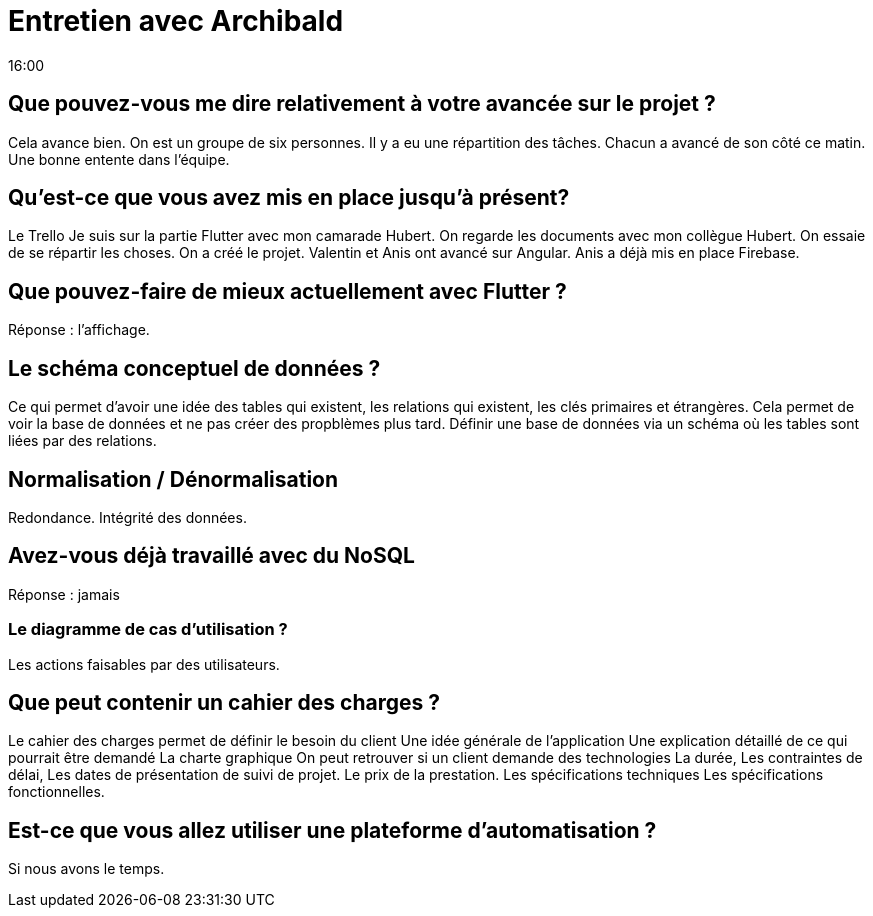 = Entretien avec Archibald
16:00

== Que pouvez-vous me dire relativement à votre avancée sur le projet ?
Cela avance bien. On est un groupe de six personnes. Il y a eu une répartition des tâches. Chacun a avancé de son côté ce matin. Une bonne entente dans l'équipe. 

== Qu'est-ce que vous avez mis en place jusqu'à présent?
Le Trello 
Je suis sur la partie Flutter avec mon camarade Hubert. 
On regarde les documents avec mon collègue Hubert.
On essaie de se répartir les choses. 
On a créé le projet.
Valentin et Anis ont avancé sur Angular. 
Anis a déjà mis en place Firebase.


== Que pouvez-faire de mieux actuellement avec Flutter ?
Réponse : l'affichage. 

== Le schéma conceptuel de données ? 
Ce qui permet d'avoir une idée des tables qui existent, les relations qui existent, les clés primaires et étrangères. Cela permet de voir la base de données et ne pas créer des propblèmes plus tard. 
Définir une base de données via un schéma où les tables sont liées par des relations.

== Normalisation / Dénormalisation 
Redondance. 
Intégrité des données.

== Avez-vous déjà travaillé avec du NoSQL 
Réponse : jamais

=== Le diagramme de cas d'utilisation ? 
Les actions faisables par des utilisateurs.


== Que peut contenir un cahier des charges ? 

Le cahier des charges permet de définir le besoin du client 
Une idée générale de l'application
Une explication détaillé de ce qui pourrait être demandé 
La charte graphique 
On peut retrouver si un client demande des technologies
La durée,
Les contraintes de délai, 
Les dates de présentation de suivi de projet.
Le prix de la prestation.
Les spécifications techniques 
Les spécifications fonctionnelles.

== Est-ce que vous allez utiliser une plateforme d'automatisation ?

Si nous avons le temps.







